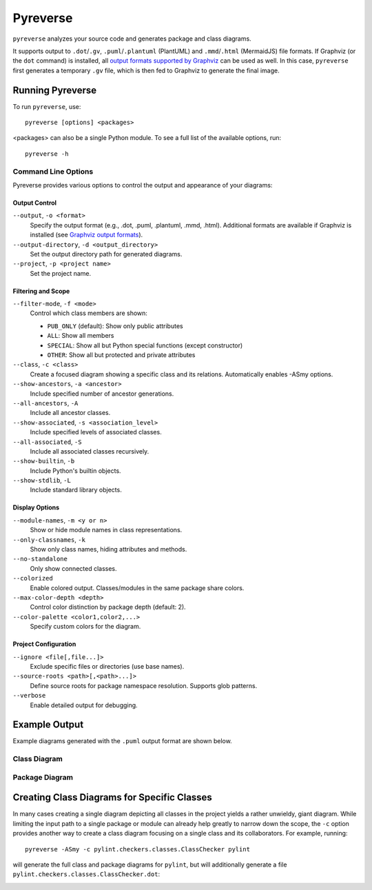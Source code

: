 .. _pyreverse:

Pyreverse
---------

``pyreverse`` analyzes your source code and generates package and class diagrams.

It supports output to ``.dot``/``.gv``, ``.puml``/``.plantuml`` (PlantUML) and ``.mmd``/``.html`` (MermaidJS) file formats.
If Graphviz (or the ``dot`` command) is installed, all `output formats supported by Graphviz <https://graphviz.org/docs/outputs/>`_
can be used as well. In this case, ``pyreverse`` first generates a temporary ``.gv`` file, which is then
fed to Graphviz to generate the final image.

Running Pyreverse
'''''''''''''''''

To run ``pyreverse``, use::

  pyreverse [options] <packages>

<packages> can also be a single Python module.
To see a full list of the available options, run::

   pyreverse -h


Command Line Options
....................

Pyreverse provides various options to control the output and appearance of your diagrams:

Output Control
~~~~~~~~~~~~~~

``--output``, ``-o <format>``
    Specify the output format (e.g., .dot, .puml, .plantuml, .mmd, .html).
    Additional formats are available if Graphviz is installed (see `Graphviz output formats <https://graphviz.org/docs/outputs/>`_).

``--output-directory``, ``-d <output_directory>``
    Set the output directory path for generated diagrams.

``--project``, ``-p <project name>``
    Set the project name.

Filtering and Scope
~~~~~~~~~~~~~~~~~~~

``--filter-mode``, ``-f <mode>``
    Control which class members are shown:

    * ``PUB_ONLY`` (default): Show only public attributes
    * ``ALL``: Show all members
    * ``SPECIAL``: Show all but Python special functions (except constructor)
    * ``OTHER``: Show all but protected and private attributes

``--class``, ``-c <class>``
    Create a focused diagram showing a specific class and its relations.
    Automatically enables -ASmy options.

``--show-ancestors``, ``-a <ancestor>``
    Include specified number of ancestor generations.

``--all-ancestors``, ``-A``
    Include all ancestor classes.

``--show-associated``, ``-s <association_level>``
    Include specified levels of associated classes.

``--all-associated``, ``-S``
    Include all associated classes recursively.

``--show-builtin``, ``-b``
    Include Python's builtin objects.

``--show-stdlib``, ``-L``
    Include standard library objects.

Display Options
~~~~~~~~~~~~~~~

``--module-names``, ``-m <y or n>``
    Show or hide module names in class representations.

``--only-classnames``, ``-k``
    Show only class names, hiding attributes and methods.

``--no-standalone``
    Only show connected classes.

``--colorized``
    Enable colored output. Classes/modules in the same package share colors.

``--max-color-depth <depth>``
    Control color distinction by package depth (default: 2).

``--color-palette <color1,color2,...>``
    Specify custom colors for the diagram.

Project Configuration
~~~~~~~~~~~~~~~~~~~~~

``--ignore <file[,file...]>``
    Exclude specific files or directories (use base names).

``--source-roots <path>[,<path>...]>``
    Define source roots for package namespace resolution.
    Supports glob patterns.

``--verbose``
    Enable detailed output for debugging.


Example Output
''''''''''''''

Example diagrams generated with the ``.puml`` output format are shown below.

Class Diagram
.............

.. image:: media/pyreverse_example_classes.png
   :width: 625
   :height: 589
   :alt: Class diagram generated by pyreverse
   :align: center


Package Diagram
...............

.. image:: media/pyreverse_example_packages.png
   :width: 344
   :height: 177
   :alt: Package diagram generated by pyreverse
   :align: center


Creating Class Diagrams for Specific Classes
''''''''''''''''''''''''''''''''''''''''''''

In many cases creating a single diagram depicting all classes in the project yields a rather unwieldy, giant diagram.
While limiting the input path to a single package or module can already help greatly to narrow down the scope, the ``-c`` option
provides another way to create a class diagram focusing on a single class and its collaborators.
For example, running::

  pyreverse -ASmy -c pylint.checkers.classes.ClassChecker pylint

will generate the full class and package diagrams for ``pylint``, but will additionally generate a file ``pylint.checkers.classes.ClassChecker.dot``:

.. image:: media/ClassChecker_diagram.png
   :width: 757
   :height: 1452
   :alt: Package diagram generated by pyreverse
   :align: center
